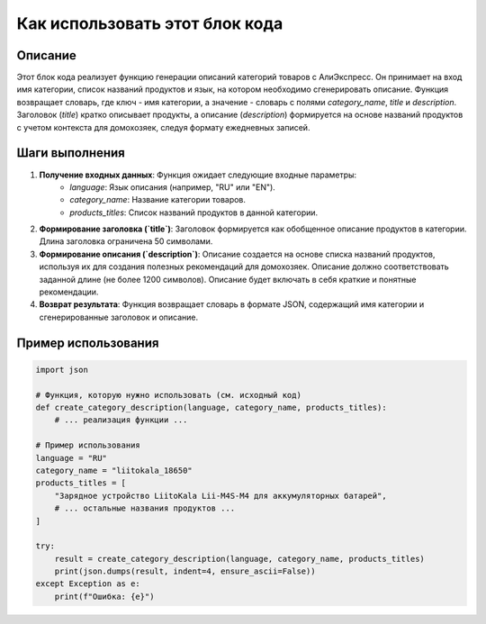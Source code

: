 Как использовать этот блок кода
=========================================================================================

Описание
-------------------------
Этот блок кода реализует функцию генерации описаний категорий товаров с АлиЭкспресс.  Он принимает на вход имя категории, список названий продуктов и язык, на котором необходимо сгенерировать описание.  Функция возвращает словарь, где ключ - имя категории, а значение - словарь с полями `category_name`, `title` и `description`.  Заголовок (`title`) кратко описывает продукты, а описание (`description`) формируется на основе названий продуктов с учетом контекста для домохозяек, следуя формату ежедневных записей.

Шаги выполнения
-------------------------
1. **Получение входных данных**: Функция ожидает следующие входные параметры:
    - `language`: Язык описания (например, "RU" или "EN").
    - `category_name`: Название категории товаров.
    - `products_titles`: Список названий продуктов в данной категории.

2. **Формирование заголовка (`title`)**:  Заголовок формируется как обобщенное описание продуктов в категории.  Длина заголовка ограничена 50 символами.

3. **Формирование описания (`description`)**: Описание создается на основе списка названий продуктов, используя их для создания полезных рекомендаций для домохозяек.  Описание должно соответствовать заданной длине (не более 1200 символов).  Описание будет включать в себя краткие и понятные рекомендации.

4. **Возврат результата**: Функция возвращает словарь в формате JSON, содержащий имя категории и сгенерированные заголовок и описание.


Пример использования
-------------------------
.. code-block:: python

    import json

    # Функция, которую нужно использовать (см. исходный код)
    def create_category_description(language, category_name, products_titles):
        # ... реализация функции ...

    # Пример использования
    language = "RU"
    category_name = "liitokala_18650"
    products_titles = [
        "Зарядное устройство LiitoKala Lii-M4S-M4 для аккумуляторных батарей",
        # ... остальные названия продуктов ...
    ]

    try:
        result = create_category_description(language, category_name, products_titles)
        print(json.dumps(result, indent=4, ensure_ascii=False))
    except Exception as e:
        print(f"Ошибка: {e}")